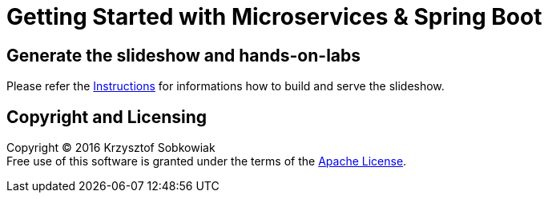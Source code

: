 # Getting Started with Microservices & Spring Boot

== Generate the slideshow and hands-on-labs

Please refer the link:BUILD.adoc[Instructions] for informations how to build and
serve the slideshow.

== Copyright and Licensing

Copyright (C) 2016 Krzysztof Sobkowiak +
Free use of this software is granted under the terms of the link:LICENSE[Apache License].
